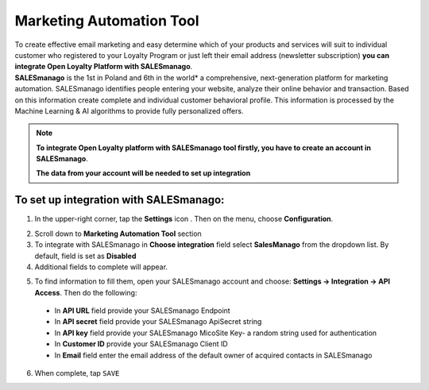 .. index::
   single: marketing_automation
   
Marketing Automation Tool
=========================

| To create effective email marketing and easy determine which of your products and services will suit to individual customer who registered to your Loyalty Program or just left their email address (newsletter subscription) **you can integrate Open Loyalty Platform with SALESmanago**. 

| **SALESmanago** is the 1st in Poland and 6th in the world*  a comprehensive, next-generation platform for marketing automation. SALESmanago identifies people entering your website, analyze their online behavior and transaction. Based on this information create complete and individual customer behavioral profile. This information is processed by the Machine Learning & AI algorithms to provide fully personalized offers.  

.. note::

    **To integrate Open Loyalty platform with SALESmanago tool firstly, you have to create an account in SALESmanago**. 
    
    **The data from your account will be needed to set up integration** 


.. image:: /userguide/_images/marketing_automation.png
   :alt:   Marketing Automation Tool integration 

   
To set up integration with SALESmanago:
'''''''''''''''''''''''''''''''''''''''

1. In the upper-right corner, tap the **Settings** icon |settings| . Then on the menu, choose **Configuration**. 

.. |settings| image:: /userguide/_images/icon.png

2. Scroll down to **Marketing Automation Tool** section 

3. To integrate with SALESmanago in **Choose integration** field select **SalesManago** from the dropdown list. By default, field is set as **Disabled**

4. Additional fields to complete will appear. 

.. image:: /userguide/_images/marketing_settings.png
   :alt:   SalesManago settings

5. To find information to fill them, open your SALESmanago account and choose: **Settings -> Integration -> API Access**. Then do the following: 

  - In **API URL** field provide your SALESmanago Endpoint   
  - In **API secret** field provide your SALESmanago ApiSecret string  
  - In **API key** field provide your SALESmanago MicoSite Key- a random string used for authentication   
  - In **Customer ID** provide your SALESmanago Client ID 
  - In **Email** field enter the email address of the default owner of acquired contacts in SALESmanago


6. When complete, tap ``SAVE``
 


